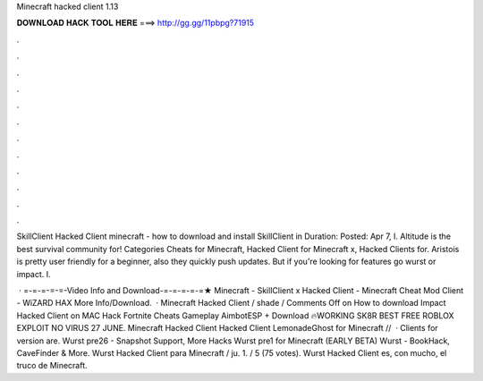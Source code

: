 Minecraft hacked client 1.13



𝐃𝐎𝐖𝐍𝐋𝐎𝐀𝐃 𝐇𝐀𝐂𝐊 𝐓𝐎𝐎𝐋 𝐇𝐄𝐑𝐄 ===> http://gg.gg/11pbpg?71915



.



.



.



.



.



.



.



.



.



.



.



.

SkillClient Hacked Client minecraft - how to download and install SkillClient in Duration: Posted: Apr 7,  I. Altitude is the best survival community for! Categories Cheats for Minecraft, Hacked Client for Minecraft x, Hacked Clients for. Aristois is pretty user friendly for a beginner, also they quickly push updates. But if you're looking for features go wurst or impact. I.

 · =-=-=-=-=-Video Info and Download-=-=-=-=-=★ Minecraft - SkillClient x Hacked Client - Minecraft Cheat Mod Client - WiZARD HAX More Info/Download.  · Minecraft Hacked Client / shade / Comments Off on How to download Impact Hacked Client on MAC Hack Fortnite Cheats Gameplay AimbotESP + Download 🔥WORKING SK8R BEST FREE ROBLOX EXPLOIT NO VIRUS 27 JUNE. Minecraft Hacked Client Hacked Client LemonadeGhost for Minecraft //  · Clients for version are. Wurst pre26 - Snapshot Support, More Hacks Wurst pre1 for Minecraft (EARLY BETA) Wurst - BookHack, CaveFinder & More. Wurst Hacked Client para Minecraft / ju. 1. / 5 (75 votes). Wurst Hacked Client es, con mucho, el truco de Minecraft.
